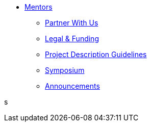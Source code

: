 * xref:introduction.adoc[Mentors]
** xref:partner.adoc[Partner With Us]
** xref:legal.adoc[Legal & Funding]
** xref:project_descriptions.adoc[Project Description Guidelines]
** xref:symposium.adoc[Symposium]
** xref:announcements.adoc[Announcements]

s